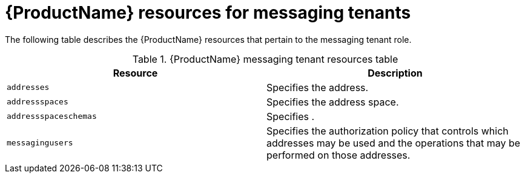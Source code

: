 // Module included in the following assemblies:
//
// master-kubernetes.adoc
// master-openshift.adoc
// Using master.adoc

[id='ref-resources-table-messaging-tenant-{context}']
= {ProductName} resources for messaging tenants

The following table describes the {ProductName} resources that pertain to the messaging tenant role.

.{ProductName} messaging tenant resources table
[cols="50%a,50%a",options="header",subs="attributes"]
|===
|Resource |Description
|`addresses`|Specifies the address.
|`addressspaces`|Specifies the address space.
|`addressspaceschemas`|Specifies .
|`messagingusers`|Specifies the authorization policy that controls which addresses may be used and the operations that may be performed on those addresses.
|===

